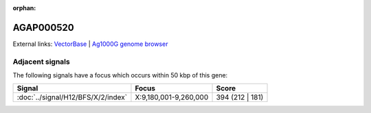 :orphan:

AGAP000520
=============







External links:
`VectorBase <https://www.vectorbase.org/Anopheles_gambiae/Gene/Summary?g=AGAP000520>`_ |
`Ag1000G genome browser <https://www.malariagen.net/apps/ag1000g/phase1-AR3/index.html?genome_region=X:9291162-9297115#genomebrowser>`_



Adjacent signals
----------------

The following signals have a focus which occurs within 50 kbp of this gene:



.. cssclass:: table-hover
.. csv-table::
    :widths: auto
    :header: Signal,Focus,Score

    :doc:`../signal/H12/BFS/X/2/index`,"X:9,180,001-9,260,000",394 (212 | 181)
    




